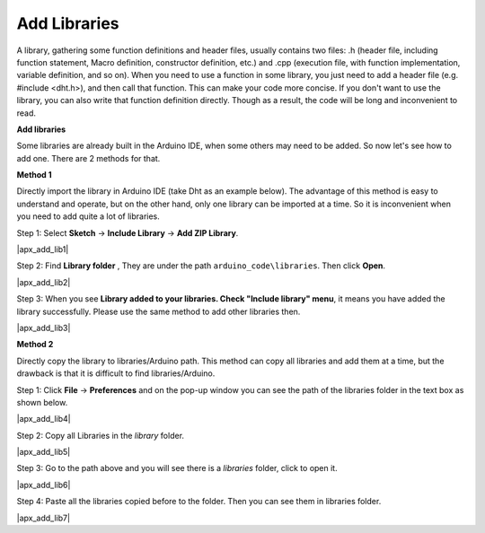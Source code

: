 .. _apx_add_lib:

Add Libraries
================

A library, gathering some function definitions and header files, usually
contains two files: .h (header file, including function statement, Macro
definition, constructor definition, etc.) and .cpp (execution file, with
function implementation, variable definition, and so on). When you need
to use a function in some library, you just need to add a header file
(e.g. #include <dht.h>), and then call that function. This can make your
code more concise. If you don't want to use the library, you can also
write that function definition directly. Though as a result, the code
will be long and inconvenient to read.

**Add libraries**


Some libraries are already built in the Arduino IDE, when some others
may need to be added. So now let's see how to add one. There are 2
methods for that.

**Method 1**

Directly import the library in Arduino IDE (take Dht as an example
below). The advantage of this method is easy to understand and operate,
but on the other hand, only one library can be imported at a time. So it
is inconvenient when you need to add quite a lot of libraries.

Step 1: Select **Sketch** -> **Include Library** -> **Add ZIP
Library**.

.. .. image:: media/image291.png
..    :width: 6.04167in
..    :height: 2.46875in
..    :align: center

|apx_add_lib1|

Step 2: Find **Library folder** , They are under the path ``arduino_code\libraries``. Then click **Open**. 

.. .. image:: media/image292.png
..    :width: 4.94792in
..    :height: 2.97917in
..    :align: center

|apx_add_lib2| 

Step 3: When you see **Library added to your libraries. Check
"Include library" menu**, it means you have added the library
successfully. Please use the same method to add other libraries then.

.. .. image:: media/image293.png
..    :width: 5.09167in
..    :height: 0.55625in
..    :align: center

|apx_add_lib3| 

**Method 2**

Directly copy the library to libraries/Arduino path. This method can
copy all libraries and add them at a time, but the drawback is that it
is difficult to find libraries/Arduino.

Step 1: Click **File** -> **Preferences** and on the pop-up window
you can see the path of the libraries folder in the text box as shown
below.

.. .. image:: media/image294.png
..    :width: 6.41667in
..    :height: 2.13542in
..    :align: center

|apx_add_lib4| 

Step 2: Copy all Libraries in the *library* folder.

.. .. image:: media/image295.png
..    :width: 5.52083in
..    :height: 2.42708in
..    :align: center

|apx_add_lib5| 

Step 3: Go to the path above and you will see there is a *libraries*
folder, click to open it.

.. .. image:: media/image296.png
..    :width: 5.01042in
..    :height: 1.46875in
..    :align: center

|apx_add_lib6| 

Step 4: Paste all the libraries copied before to the folder. Then
you can see them in libraries folder.

.. .. image:: media/image297.png
..    :width: 3.8125in
..    :height: 1.54167in
..    :align: center

|apx_add_lib7| 